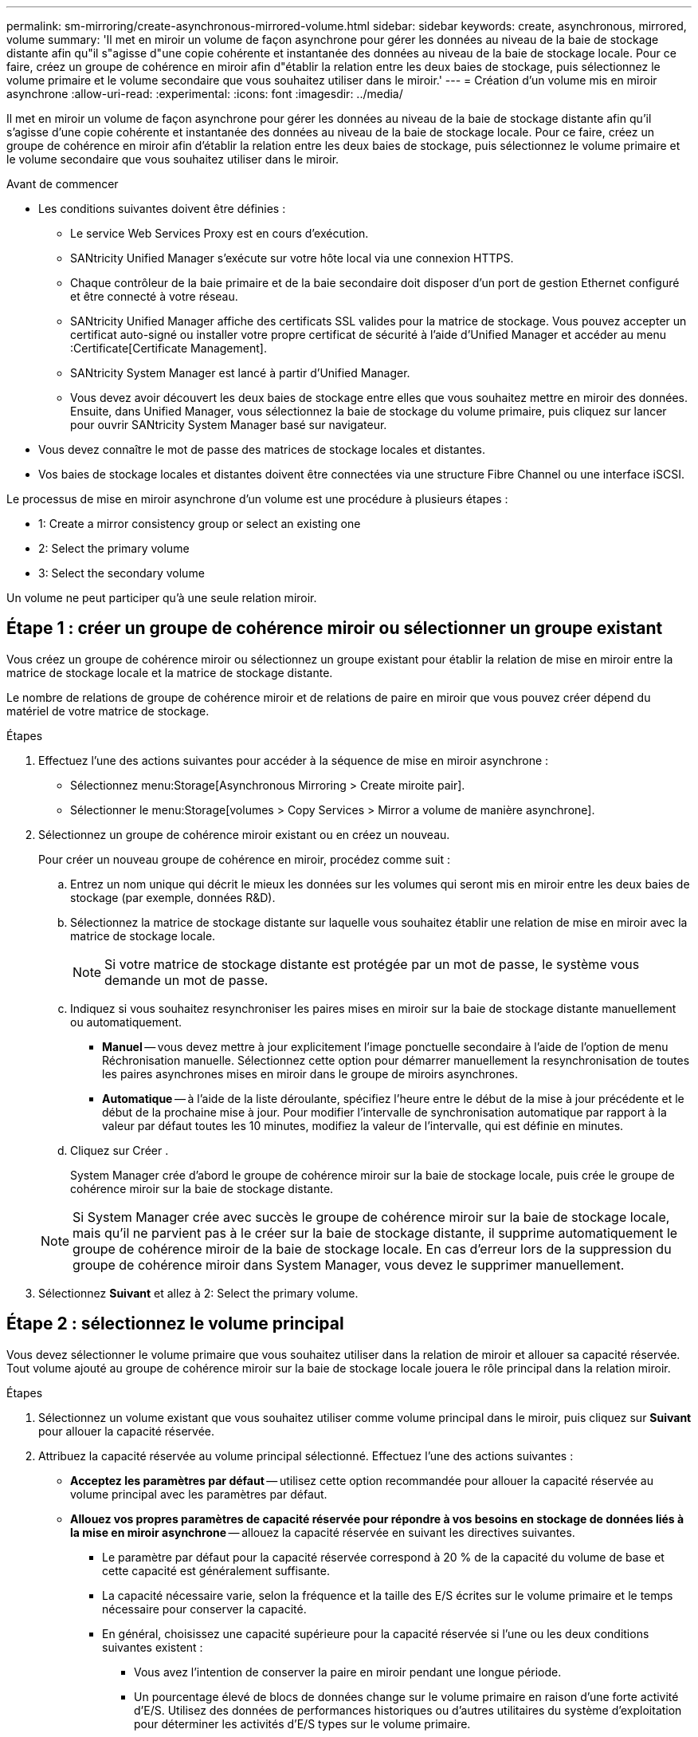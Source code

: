 ---
permalink: sm-mirroring/create-asynchronous-mirrored-volume.html 
sidebar: sidebar 
keywords: create, asynchronous, mirrored, volume 
summary: 'Il met en miroir un volume de façon asynchrone pour gérer les données au niveau de la baie de stockage distante afin qu"il s"agisse d"une copie cohérente et instantanée des données au niveau de la baie de stockage locale. Pour ce faire, créez un groupe de cohérence en miroir afin d"établir la relation entre les deux baies de stockage, puis sélectionnez le volume primaire et le volume secondaire que vous souhaitez utiliser dans le miroir.' 
---
= Création d'un volume mis en miroir asynchrone
:allow-uri-read: 
:experimental: 
:icons: font
:imagesdir: ../media/


[role="lead"]
Il met en miroir un volume de façon asynchrone pour gérer les données au niveau de la baie de stockage distante afin qu'il s'agisse d'une copie cohérente et instantanée des données au niveau de la baie de stockage locale. Pour ce faire, créez un groupe de cohérence en miroir afin d'établir la relation entre les deux baies de stockage, puis sélectionnez le volume primaire et le volume secondaire que vous souhaitez utiliser dans le miroir.

.Avant de commencer
* Les conditions suivantes doivent être définies :
+
** Le service Web Services Proxy est en cours d'exécution.
** SANtricity Unified Manager s'exécute sur votre hôte local via une connexion HTTPS.
** Chaque contrôleur de la baie primaire et de la baie secondaire doit disposer d'un port de gestion Ethernet configuré et être connecté à votre réseau.
** SANtricity Unified Manager affiche des certificats SSL valides pour la matrice de stockage. Vous pouvez accepter un certificat auto-signé ou installer votre propre certificat de sécurité à l'aide d'Unified Manager et accéder au menu :Certificate[Certificate Management].
** SANtricity System Manager est lancé à partir d'Unified Manager.
** Vous devez avoir découvert les deux baies de stockage entre elles que vous souhaitez mettre en miroir des données. Ensuite, dans Unified Manager, vous sélectionnez la baie de stockage du volume primaire, puis cliquez sur lancer pour ouvrir SANtricity System Manager basé sur navigateur.


* Vous devez connaître le mot de passe des matrices de stockage locales et distantes.
* Vos baies de stockage locales et distantes doivent être connectées via une structure Fibre Channel ou une interface iSCSI.


Le processus de mise en miroir asynchrone d'un volume est une procédure à plusieurs étapes :

*  1: Create a mirror consistency group or select an existing one
*  2: Select the primary volume
*  3: Select the secondary volume


Un volume ne peut participer qu'à une seule relation miroir.



== Étape 1 : créer un groupe de cohérence miroir ou sélectionner un groupe existant

[role="lead"]
Vous créez un groupe de cohérence miroir ou sélectionnez un groupe existant pour établir la relation de mise en miroir entre la matrice de stockage locale et la matrice de stockage distante.

Le nombre de relations de groupe de cohérence miroir et de relations de paire en miroir que vous pouvez créer dépend du matériel de votre matrice de stockage.

.Étapes
. Effectuez l'une des actions suivantes pour accéder à la séquence de mise en miroir asynchrone :
+
** Sélectionnez menu:Storage[Asynchronous Mirroring > Create miroite pair].
** Sélectionner le menu:Storage[volumes > Copy Services > Mirror a volume de manière asynchrone].


. Sélectionnez un groupe de cohérence miroir existant ou en créez un nouveau.
+
Pour créer un nouveau groupe de cohérence en miroir, procédez comme suit :

+
.. Entrez un nom unique qui décrit le mieux les données sur les volumes qui seront mis en miroir entre les deux baies de stockage (par exemple, données R&D).
.. Sélectionnez la matrice de stockage distante sur laquelle vous souhaitez établir une relation de mise en miroir avec la matrice de stockage locale.
+
[NOTE]
====
Si votre matrice de stockage distante est protégée par un mot de passe, le système vous demande un mot de passe.

====
.. Indiquez si vous souhaitez resynchroniser les paires mises en miroir sur la baie de stockage distante manuellement ou automatiquement.
+
*** *Manuel* -- vous devez mettre à jour explicitement l'image ponctuelle secondaire à l'aide de l'option de menu Réchronisation manuelle. Sélectionnez cette option pour démarrer manuellement la resynchronisation de toutes les paires asynchrones mises en miroir dans le groupe de miroirs asynchrones.
*** *Automatique* -- à l'aide de la liste déroulante, spécifiez l'heure entre le début de la mise à jour précédente et le début de la prochaine mise à jour. Pour modifier l'intervalle de synchronisation automatique par rapport à la valeur par défaut toutes les 10 minutes, modifiez la valeur de l'intervalle, qui est définie en minutes.


.. Cliquez sur Créer .
+
System Manager crée d'abord le groupe de cohérence miroir sur la baie de stockage locale, puis crée le groupe de cohérence miroir sur la baie de stockage distante.

+
[NOTE]
====
Si System Manager crée avec succès le groupe de cohérence miroir sur la baie de stockage locale, mais qu'il ne parvient pas à le créer sur la baie de stockage distante, il supprime automatiquement le groupe de cohérence miroir de la baie de stockage locale. En cas d'erreur lors de la suppression du groupe de cohérence miroir dans System Manager, vous devez le supprimer manuellement.

====


. Sélectionnez *Suivant* et allez à  2: Select the primary volume.




== Étape 2 : sélectionnez le volume principal

[role="lead"]
Vous devez sélectionner le volume primaire que vous souhaitez utiliser dans la relation de miroir et allouer sa capacité réservée. Tout volume ajouté au groupe de cohérence miroir sur la baie de stockage locale jouera le rôle principal dans la relation miroir.

.Étapes
. Sélectionnez un volume existant que vous souhaitez utiliser comme volume principal dans le miroir, puis cliquez sur *Suivant* pour allouer la capacité réservée.
. Attribuez la capacité réservée au volume principal sélectionné. Effectuez l'une des actions suivantes :
+
** *Acceptez les paramètres par défaut* -- utilisez cette option recommandée pour allouer la capacité réservée au volume principal avec les paramètres par défaut.
** *Allouez vos propres paramètres de capacité réservée pour répondre à vos besoins en stockage de données liés à la mise en miroir asynchrone* -- allouez la capacité réservée en suivant les directives suivantes.
+
*** Le paramètre par défaut pour la capacité réservée correspond à 20 % de la capacité du volume de base et cette capacité est généralement suffisante.
*** La capacité nécessaire varie, selon la fréquence et la taille des E/S écrites sur le volume primaire et le temps nécessaire pour conserver la capacité.
*** En général, choisissez une capacité supérieure pour la capacité réservée si l'une ou les deux conditions suivantes existent :
+
**** Vous avez l'intention de conserver la paire en miroir pendant une longue période.
**** Un pourcentage élevé de blocs de données change sur le volume primaire en raison d'une forte activité d'E/S. Utilisez des données de performances historiques ou d'autres utilitaires du système d'exploitation pour déterminer les activités d'E/S types sur le volume primaire.






. Sélectionnez *Suivant* et allez à  3: Select the secondary volume.




== Étape 3 : sélectionnez le volume secondaire

[role="lead"]
Vous devez sélectionner le volume secondaire à utiliser dans la relation de miroir et allouer sa capacité réservée. Tout volume ajouté au groupe de cohérence miroir sur la matrice de stockage distante contient le rôle secondaire dans la relation miroir.

Lorsque vous sélectionnez un volume secondaire sur la matrice de stockage distante, le système affiche la liste de tous les volumes éligibles pour cette paire en miroir. Les volumes qui ne peuvent pas être utilisés ne s'affichent pas dans cette liste.

.Étapes
. Sélectionnez un volume existant que vous souhaitez utiliser comme volume secondaire dans la paire en miroir, puis cliquez sur *Suivant* pour allouer la capacité réservée.
. Allouez la capacité réservée au volume secondaire sélectionné. Effectuez l'une des actions suivantes :
+
** *Acceptez les paramètres par défaut* -- utilisez cette option recommandée pour allouer la capacité réservée au volume secondaire avec les paramètres par défaut.
** *Allouez vos propres paramètres de capacité réservée pour répondre à vos besoins en stockage de données liés à la mise en miroir asynchrone* -- allouez la capacité réservée en suivant les directives suivantes.
+
*** Le paramètre par défaut pour la capacité réservée correspond à 20 % de la capacité du volume de base et cette capacité est généralement suffisante.
*** La capacité nécessaire varie, selon la fréquence et la taille des E/S écrites sur le volume primaire et le temps nécessaire pour conserver la capacité.
*** En général, choisissez une capacité supérieure pour la capacité réservée si l'une ou les deux conditions suivantes existent :
+
**** Vous avez l'intention de conserver la paire en miroir pendant une longue période.
**** Un pourcentage élevé de blocs de données change sur le volume primaire en raison d'une forte activité d'E/S. Utilisez des données de performances historiques ou d'autres utilitaires du système d'exploitation pour déterminer les activités d'E/S types sur le volume primaire.






. Sélectionnez *Finish* pour terminer la séquence de mise en miroir asynchrone.


System Manager effectue les actions suivantes :

* Commence la synchronisation initiale entre la matrice de stockage locale et la matrice de stockage distante.
* Si le volume mis en miroir est un volume fin, seuls les blocs provisionnés (capacité allouée plutôt que capacités signalées) sont transférés vers le volume secondaire au cours de la synchronisation initiale. Cela réduit la quantité de données à transférer pour terminer la synchronisation initiale.
* Crée la capacité réservée pour la paire en miroir sur la matrice de stockage locale et sur la matrice de stockage distante.


